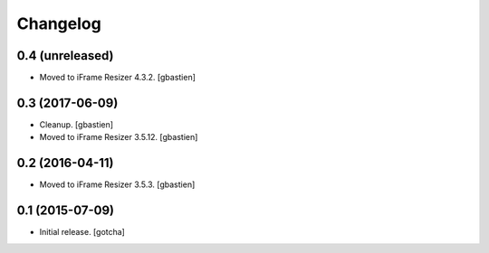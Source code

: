 Changelog
=========


0.4 (unreleased)
----------------

- Moved to iFrame Resizer 4.3.2.
  [gbastien]


0.3 (2017-06-09)
----------------

- Cleanup.
  [gbastien]
- Moved to iFrame Resizer 3.5.12.
  [gbastien]


0.2 (2016-04-11)
----------------

- Moved to iFrame Resizer 3.5.3.
  [gbastien]


0.1 (2015-07-09)
----------------

- Initial release.
  [gotcha]

